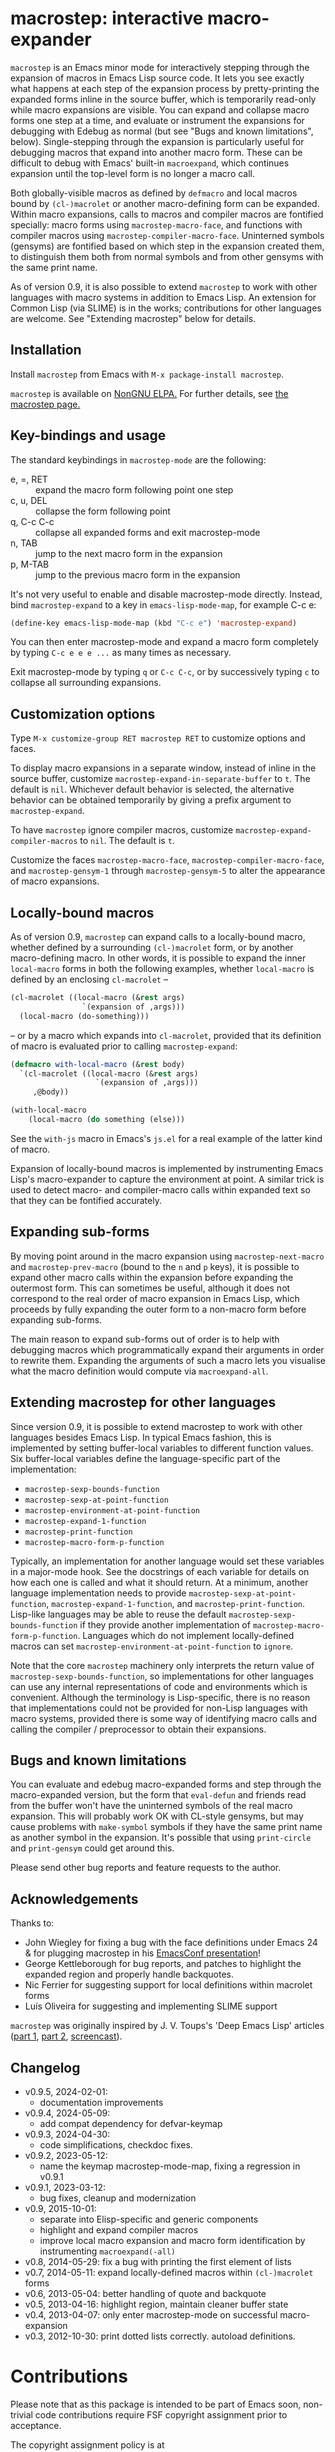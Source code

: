 * macrostep: interactive macro-expander

   =macrostep= is an Emacs minor mode for interactively stepping
   through the expansion of macros in Emacs Lisp source code.  It lets
   you see exactly what happens at each step of the expansion process
   by pretty-printing the expanded forms inline in the source buffer,
   which is temporarily read-only while macro expansions are visible.
   You can expand and collapse macro forms one step at a time, and
   evaluate or instrument the expansions for debugging with Edebug as
   normal (but see "Bugs and known limitations", below).
   Single-stepping through the expansion is particularly useful for
   debugging macros that expand into another macro form.  These can be
   difficult to debug with Emacs' built-in =macroexpand=, which
   continues expansion until the top-level form is no longer a macro
   call.

   Both globally-visible macros as defined by =defmacro= and local
   macros bound by =(cl-)macrolet= or another macro-defining form can
   be expanded.  Within macro expansions, calls to macros and compiler
   macros are fontified specially: macro forms using
   =macrostep-macro-face=, and functions with compiler macros using
   =macrostep-compiler-macro-face=.  Uninterned symbols (gensyms) are
   fontified based on which step in the expansion created them, to
   distinguish them both from normal symbols and from other gensyms
   with the same print name.

   As of version 0.9, it is also possible to extend =macrostep= to
   work with other languages with macro systems in addition to Emacs
   Lisp.  An extension for Common Lisp (via SLIME) is in the works;
   contributions for other languages are welcome.  See "Extending
   macrostep" below for details.

** Installation

   Install =macrostep= from Emacs with =M-x package-install macrostep=.

   =macrostep= is available on [[https://elpa.nongnu.org/][ NonGNU ELPA.]]
   For further details, see [[https://elpa.nongnu.org/nongnu/macrostep.html][the macrostep page.]]
   
** Key-bindings and usage
   The standard keybindings in =macrostep-mode= are the following:
 
    - e, =, RET  :: expand the macro form following point one step
    - c, u, DEL  :: collapse the form following point
    - q, C-c C-c :: collapse all expanded forms and exit macrostep-mode
    - n, TAB     :: jump to the next macro form in the expansion
    - p, M-TAB   :: jump to the previous macro form in the expansion

    It's not very useful to enable and disable macrostep-mode
    directly.  Instead, bind =macrostep-expand= to a key in
    =emacs-lisp-mode-map=, for example C-c e:

#+BEGIN_SRC emacs-lisp
  (define-key emacs-lisp-mode-map (kbd "C-c e") 'macrostep-expand)
#+END_SRC

    You can then enter macrostep-mode and expand a macro form
    completely by typing =C-c e e e ...= as many times as necessary.

    Exit macrostep-mode by typing =q= or =C-c C-c=, or by successively
    typing =c= to collapse all surrounding expansions.

** Customization options
   Type =M-x customize-group RET macrostep RET= to customize options
   and faces.

   To display macro expansions in a separate window, instead of inline
   in the source buffer, customize
   =macrostep-expand-in-separate-buffer= to =t=.  The default is
   =nil=.  Whichever default behavior is selected, the alternative
   behavior can be obtained temporarily by giving a prefix argument to
   =macrostep-expand=.

   To have =macrostep= ignore compiler macros, customize
   =macrostep-expand-compiler-macros= to =nil=.  The default is =t=.

   Customize the faces =macrostep-macro-face=,
   =macrostep-compiler-macro-face=, and =macrostep-gensym-1= through
   =macrostep-gensym-5= to alter the appearance of macro expansions.

** Locally-bound macros
   As of version 0.9, =macrostep= can expand calls to a locally-bound
   macro, whether defined by a surrounding =(cl-)macrolet= form, or by
   another macro-defining macro.  In other words, it is possible to
   expand the inner =local-macro= forms in both the following
   examples, whether =local-macro= is defined by an enclosing
   =cl-macrolet= --
   
   #+BEGIN_SRC emacs-lisp
     (cl-macrolet ((local-macro (&rest args)
                     `(expansion of ,args)))
       (local-macro (do-something)))
   #+END_SRC

   -- or by a macro which expands into =cl-macrolet=, provided that
   its definition of macro is evaluated prior to calling
   =macrostep-expand=:

   #+BEGIN_SRC emacs-lisp
     (defmacro with-local-macro (&rest body)
       `(cl-macrolet ((local-macro (&rest args)
                        `(expansion of ,args)))
          ,@body))

     (with-local-macro
         (local-macro (do something (else)))
   #+END_SRC

   See the =with-js= macro in Emacs's =js.el= for a real example of
   the latter kind of macro.

   Expansion of locally-bound macros is implemented by instrumenting
   Emacs Lisp's macro-expander to capture the environment at point.  A
   similar trick is used to detect macro- and compiler-macro calls
   within expanded text so that they can be fontified accurately.

** Expanding sub-forms
   By moving point around in the macro expansion using
   =macrostep-next-macro= and =macrostep-prev-macro= (bound to the =n=
   and =p= keys), it is possible to expand other macro calls within
   the expansion before expanding the outermost form.  This can
   sometimes be useful, although it does not correspond to the real
   order of macro expansion in Emacs Lisp, which proceeds by fully
   expanding the outer form to a non-macro form before expanding
   sub-forms.

   The main reason to expand sub-forms out of order is to help with
   debugging macros which programmatically expand their arguments in
   order to rewrite them.  Expanding the arguments of such a macro
   lets you visualise what the macro definition would compute via
   =macroexpand-all=.

** Extending macrostep for other languages
   Since version 0.9, it is possible to extend macrostep to work with
   other languages besides Emacs Lisp.  In typical Emacs fashion, this
   is implemented by setting buffer-local variables to different
   function values.  Six buffer-local variables define the
   language-specific part of the implementation:

   - =macrostep-sexp-bounds-function=
   - =macrostep-sexp-at-point-function=
   - =macrostep-environment-at-point-function=
   - =macrostep-expand-1-function=
   - =macrostep-print-function=
   - =macrostep-macro-form-p-function=

   Typically, an implementation for another language would set these
   variables in a major-mode hook.  See the docstrings of each
   variable for details on how each one is called and what it should
   return.  At a minimum, another language implementation needs to
   provide =macrostep-sexp-at-point-function=,
   =macrostep-expand-1-function=, and =macrostep-print-function=.
   Lisp-like languages may be able to reuse the default
   =macrostep-sexp-bounds-function= if they provide another
   implementation of =macrostep-macro-form-p-function=.  Languages
   which do not implement locally-defined macros can set
   =macrostep-environment-at-point-function= to =ignore=.
   
   Note that the core =macrostep= machinery only interprets the return
   value of =macrostep-sexp-bounds-function=, so implementations for
   other languages can use any internal representations of code and
   environments which is convenient.  Although the terminology is
   Lisp-specific, there is no reason that implementations could not be
   provided for non-Lisp languages with macro systems, provided there
   is some way of identifying macro calls and calling the compiler /
   preprocessor to obtain their expansions.

** Bugs and known limitations
   You can evaluate and edebug macro-expanded forms and step through
   the macro-expanded version, but the form that =eval-defun= and
   friends read from the buffer won't have the uninterned symbols of
   the real macro expansion.  This will probably work OK with CL-style
   gensyms, but may cause problems with =make-symbol= symbols if they
   have the same print name as another symbol in the expansion. It's
   possible that using =print-circle= and =print-gensym= could get
   around this.

   Please send other bug reports and feature requests to the author.

** Acknowledgements
   Thanks to:
   - John Wiegley for fixing a bug with the face definitions under
     Emacs 24 & for plugging macrostep in his [[http://youtu.be/RvPFZL6NJNQ][EmacsConf presentation]]!
   - George Kettleborough for bug reports, and patches to highlight
     the expanded region and properly handle backquotes.
   - Nic Ferrier for suggesting support for local definitions within
     macrolet forms
   - Luís Oliveira for suggesting and implementing SLIME support

   =macrostep= was originally inspired by J. V. Toups's 'Deep Emacs
   Lisp' articles ([[http://dorophone.blogspot.co.uk/2011/04/deep-emacs-part-1.html][part 1]], [[http://dorophone.blogspot.co.uk/2011/04/deep-emacs-lisp-part-2.html][part 2]], [[http://dorophone.blogspot.co.uk/2011/05/monadic-parser-combinators-in-elisp.html][screencast]]).

** Changelog
   - v0.9.5, 2024-02-01:
     - documentation improvements
   - v0.9.4, 2024-05-09:
     - add compat dependency for defvar-keymap
   - v0.9.3, 2024-04-30:
     - code simplifications, checkdoc fixes.
   - v0.9.2, 2023-05-12:
     - name the keymap macrostep-mode-map, fixing a regression in v0.9.1
   - v0.9.1, 2023-03-12:
     - bug fixes, cleanup and modernization
   - v0.9, 2015-10-01:
     - separate into Elisp-specific and generic components
     - highlight and expand compiler macros
     - improve local macro expansion and macro form identification by
       instrumenting =macroexpand(-all)=
   - v0.8, 2014-05-29: fix a bug with printing the first element of
     lists
   - v0.7, 2014-05-11: expand locally-defined macros within
     =(cl-)macrolet= forms
   - v0.6, 2013-05-04: better handling of quote and backquote
   - v0.5, 2013-04-16: highlight region, maintain cleaner buffer state
   - v0.4, 2013-04-07: only enter macrostep-mode on successful
     macro-expansion
   - v0.3, 2012-10-30: print dotted lists correctly. autoload
     definitions.

* Contributions

Please note that as this package is intended to be part of Emacs soon,
non-trivial code contributions require FSF copyright assignment prior
to acceptance.

The copyright assignment policy is at
https://www.fsf.org/licensing/contributor-faq

Any legally significant contributions can only be merged after the
author has completed their paperwork.
https://www.gnu.org/prep/maintain/html_node/Legally-Significant.html#Legally-Significant
#+OPTIONS: author:nil email:nil toc:nil timestamp:nil
